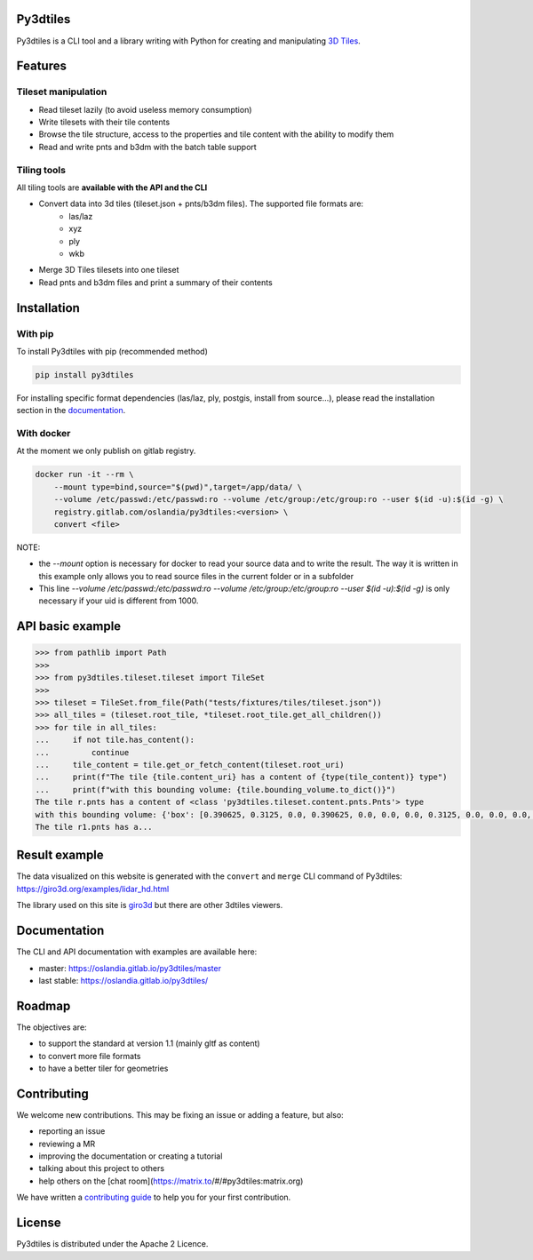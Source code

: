 .. image:: https://img.shields.io/matrix/py3dtiles:matrix.org
    :target: https://matrix.to/#/#py3dtiles:matrix.org
    :alt: chat link

.. image:: https://img.shields.io/gitlab/pipeline/Oslandia/py3dtiles/master
    :target: https://gitlab.com/Oslandia/py3dtiles/-/pipelines
    :alt: Build pipeline status

.. image:: https://img.shields.io/pypi/v/py3dtiles
    :target: https://pypi.org/project/py3dtiles/
    :alt: Py3dtiles version on pypi

.. image:: https://img.shields.io/pypi/pyversions/py3dtiles.svg
    :target: https://pypi.org/project/py3dtiles/
    :alt: Supported python versions

.. image:: https://sonarcloud.io/api/project_badges/measure?project=Oslandia_py3dtiles&metric=coverage
    :target: https://sonarcloud.io/summary/new_code?id=Oslandia_py3dtiles
    :alt: Code coverage py3dtiles

.. image:: https://img.shields.io/gitlab/last-commit/Oslandia/py3dtiles?gitlab_url=https%3A%2F%2Fgitlab.com
    :alt: GitLab last commit

.. image:: https://img.shields.io/gitlab/license/Oslandia/py3dtiles
    :alt: Py3dtiles license


Py3dtiles
#########

Py3dtiles is a CLI tool and a library writing with Python for creating and manipulating `3D Tiles <https://docs.ogc.org/cs/22-025r4/22-025r4.html>`_.


Features
#########

Tileset manipulation
====================

* Read tileset lazily (to avoid useless memory consumption)
* Write tilesets with their tile contents
* Browse the tile structure, access to the properties and tile content with the ability to modify them
* Read and write pnts and b3dm with the batch table support

Tiling tools
============

All tiling tools are **available with the API and the CLI**

* Convert data into 3d tiles (tileset.json + pnts/b3dm files). The supported file formats are:
    * las/laz
    * xyz
    * ply
    * wkb
* Merge 3D Tiles tilesets into one tileset
* Read pnts and b3dm files and print a summary of their contents

Installation
############

With pip
========

To install Py3dtiles with pip (recommended method)

.. code-block:: bash

    pip install py3dtiles

For installing specific format dependencies (las/laz, ply, postgis, install from source...), please read the installation section in the `documentation <https://oslandia.gitlab.io/py3dtiles/>`_.

With docker
===========

At the moment we only publish on gitlab registry.

.. code-block:: bash

    docker run -it --rm \
        --mount type=bind,source="$(pwd)",target=/app/data/ \
        --volume /etc/passwd:/etc/passwd:ro --volume /etc/group:/etc/group:ro --user $(id -u):$(id -g) \
        registry.gitlab.com/oslandia/py3dtiles:<version> \
        convert <file>


NOTE:

- the `--mount` option is necessary for docker to read your source data and to write the result. The way it is written in this example only allows you to read source files in the current folder or in a subfolder
- This line `--volume /etc/passwd:/etc/passwd:ro --volume /etc/group:/etc/group:ro --user $(id -u):$(id -g)` is only necessary if your uid is different from 1000.

API basic example
#################

.. code-block:: python

    >>> from pathlib import Path
    >>>
    >>> from py3dtiles.tileset.tileset import TileSet
    >>>
    >>> tileset = TileSet.from_file(Path("tests/fixtures/tiles/tileset.json"))
    >>> all_tiles = (tileset.root_tile, *tileset.root_tile.get_all_children())
    >>> for tile in all_tiles:
    ...     if not tile.has_content():
    ...         continue
    ...     tile_content = tile.get_or_fetch_content(tileset.root_uri)
    ...     print(f"The tile {tile.content_uri} has a content of {type(tile_content)} type")
    ...     print(f"with this bounding volume: {tile.bounding_volume.to_dict()}")
    The tile r.pnts has a content of <class 'py3dtiles.tileset.content.pnts.Pnts'> type
    with this bounding volume: {'box': [0.390625, 0.3125, 0.0, 0.390625, 0.0, 0.0, 0.0, 0.3125, 0.0, 0.0, 0.0, 0.0]}
    The tile r1.pnts has a...

Result example
##############

The data visualized on this website is generated with the ``convert`` and ``merge`` CLI command of Py3dtiles: https://giro3d.org/examples/lidar_hd.html

The library used on this site is `giro3d <https://giro3d.org/index.html>`_ but there are other 3dtiles viewers.

.. image:: docs/example_with_giro3d.jpg
    :height: 400px
    :alt: Lidar HD data converted into 3d tiles visualized with giro3d
    :align: center

Documentation
#############

The CLI and API documentation with examples are available here:

- master: https://oslandia.gitlab.io/py3dtiles/master
- last stable: https://oslandia.gitlab.io/py3dtiles/

Roadmap
#######

The objectives are:

- to support the standard at version 1.1 (mainly gltf as content)
- to convert more file formats
- to have a better tiler for geometries

Contributing
############

We welcome new contributions. This may be fixing an issue or adding a feature, but also:

- reporting an issue
- reviewing a MR
- improving the documentation or creating a tutorial
- talking about this project to others
- help others on the [chat room](https://matrix.to/#/#py3dtiles:matrix.org)

We have written a `contributing guide <CONTRIBUTING.md>`_ to help you for your first contribution.

License
#######

Py3dtiles is distributed under the Apache 2 Licence.
